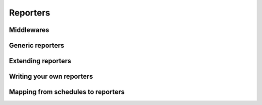 Reporters
=========


Middlewares
-----------


Generic reporters
-----------------


Extending reporters
-------------------


Writing your own reporters
---------------------------


Mapping from schedules to reporters
-----------------------------------
